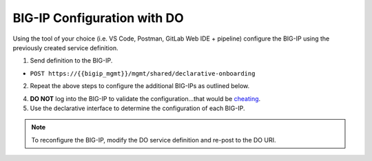 BIG-IP Configuration with DO
=============================

Using the tool of your choice (i.e. VS Code, Postman, GitLab Web IDE + pipeline) configure the BIG-IP using the previously created service definition.

1. Send definition to the BIG-IP.

- ``POST https://{{bigip_mgmt}}/mgmt/shared/declarative-onboarding``

2. Repeat the above steps to configure the additional BIG-IPs as outlined below.

=======   ===============  =========    =============
BIG-IP    Host Name        Modules      Banner Color
=======   ===============  =========    =============
LTM1      ltm1.lab.local   ltm,afm,asm  red
LTM2      ltm2.lab.local   ltm,afm,asm  yellow
GTM       gtm.lab.local    gtm          green
=======   ===============  =========    =============

4. **DO NOT** log into the BIG-IP to validate the configuration...that would be `cheating <https://youtu.be/a1Y73sPHKxw>`_.
5. Use the declarative interface to determine the configuration of each BIG-IP.

.. Note:: To reconfigure the BIG-IP, modify the DO service definition and re-post to the DO URI.
